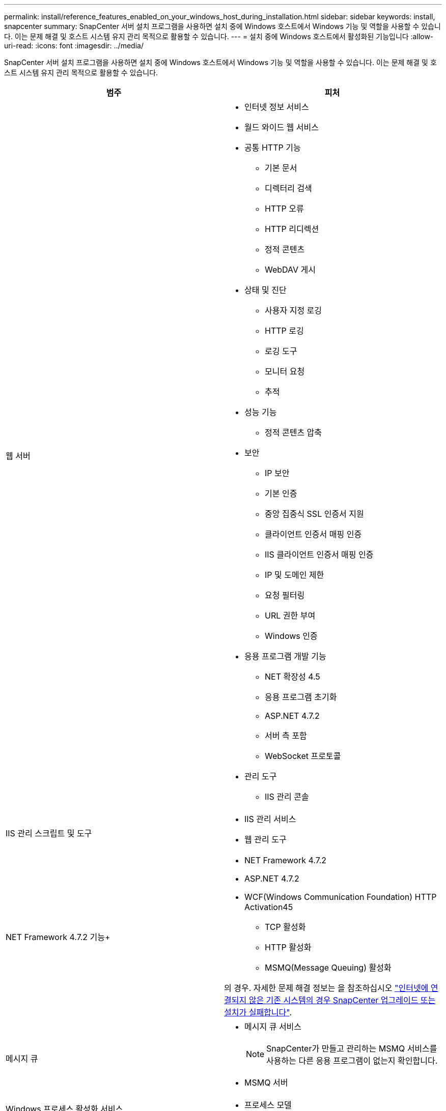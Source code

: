 ---
permalink: install/reference_features_enabled_on_your_windows_host_during_installation.html 
sidebar: sidebar 
keywords: install, snapcenter 
summary: SnapCenter 서버 설치 프로그램을 사용하면 설치 중에 Windows 호스트에서 Windows 기능 및 역할을 사용할 수 있습니다. 이는 문제 해결 및 호스트 시스템 유지 관리 목적으로 활용할 수 있습니다. 
---
= 설치 중에 Windows 호스트에서 활성화된 기능입니다
:allow-uri-read: 
:icons: font
:imagesdir: ../media/


[role="lead"]
SnapCenter 서버 설치 프로그램을 사용하면 설치 중에 Windows 호스트에서 Windows 기능 및 역할을 사용할 수 있습니다. 이는 문제 해결 및 호스트 시스템 유지 관리 목적으로 활용할 수 있습니다.

|===
| 범주 | 피처 


 a| 
웹 서버
 a| 
* 인터넷 정보 서비스
* 월드 와이드 웹 서비스
* 공통 HTTP 기능
+
** 기본 문서
** 디렉터리 검색
** HTTP 오류
** HTTP 리디렉션
** 정적 콘텐츠
** WebDAV 게시


* 상태 및 진단
+
** 사용자 지정 로깅
** HTTP 로깅
** 로깅 도구
** 모니터 요청
** 추적


* 성능 기능
+
** 정적 콘텐츠 압축


* 보안
+
** IP 보안
** 기본 인증
** 중앙 집중식 SSL 인증서 지원
** 클라이언트 인증서 매핑 인증
** IIS 클라이언트 인증서 매핑 인증
** IP 및 도메인 제한
** 요청 필터링
** URL 권한 부여
** Windows 인증


* 응용 프로그램 개발 기능
+
** NET 확장성 4.5
** 응용 프로그램 초기화
** ASP.NET 4.7.2
** 서버 측 포함
** WebSocket 프로토콜


* 관리 도구
+
** IIS 관리 콘솔






 a| 
IIS 관리 스크립트 및 도구
 a| 
* IIS 관리 서비스
* 웹 관리 도구




 a| 
NET Framework 4.7.2 기능+
 a| 
* NET Framework 4.7.2
* ASP.NET 4.7.2
* WCF(Windows Communication Foundation) HTTP Activation45
+
** TCP 활성화
** HTTP 활성화
** MSMQ(Message Queuing) 활성화




의 경우. 자세한 문제 해결 정보는 을 참조하십시오 https://kb.netapp.com/Advice_and_Troubleshooting/Data_Protection_and_Security/SnapCenter/SnapCenter_upgrade_or_install_fails_with_%22This_KB_is_not_related_to_the_OS%22["인터넷에 연결되지 않은 기존 시스템의 경우 SnapCenter 업그레이드 또는 설치가 실패합니다"^].



 a| 
메시지 큐
 a| 
* 메시지 큐 서비스
+

NOTE: SnapCenter가 만들고 관리하는 MSMQ 서비스를 사용하는 다른 응용 프로그램이 없는지 확인합니다.

* MSMQ 서버




 a| 
Windows 프로세스 활성화 서비스
 a| 
* 프로세스 모델




 a| 
구성 API
 a| 
모두

|===